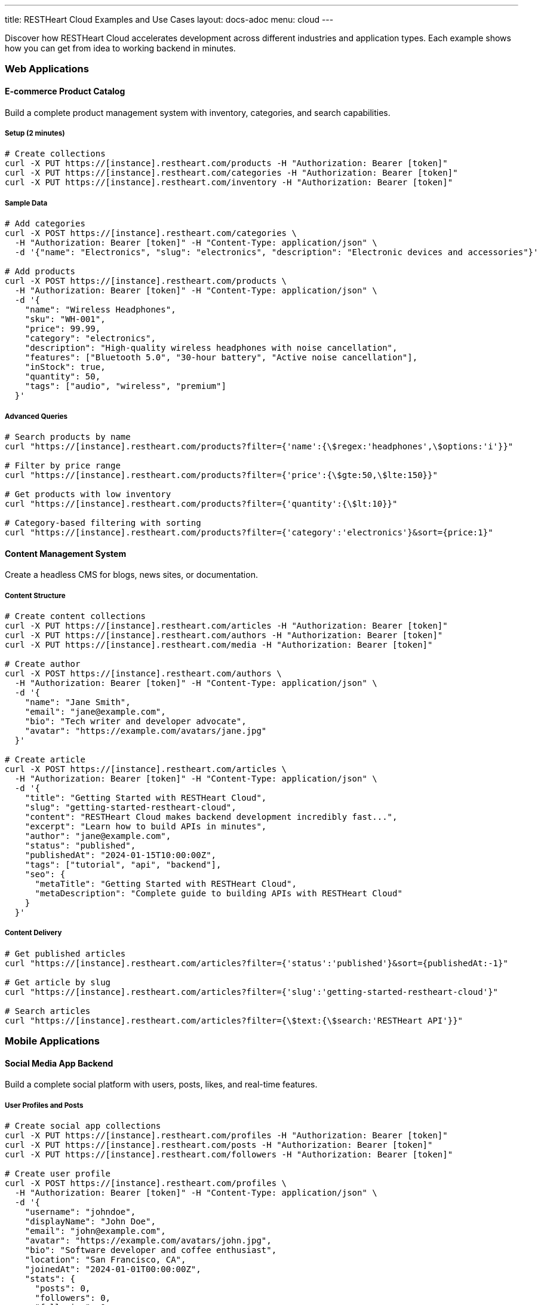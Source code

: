 ---
title: RESTHeart Cloud Examples and Use Cases
layout: docs-adoc
menu: cloud
---

Discover how RESTHeart Cloud accelerates development across different industries and application types. Each example shows how you can get from idea to working backend in minutes.

=== Web Applications

==== E-commerce Product Catalog

Build a complete product management system with inventory, categories, and search capabilities.

===== Setup (2 minutes)
[source,bash]
----
# Create collections
curl -X PUT https://[instance].restheart.com/products -H "Authorization: Bearer [token]"
curl -X PUT https://[instance].restheart.com/categories -H "Authorization: Bearer [token]"
curl -X PUT https://[instance].restheart.com/inventory -H "Authorization: Bearer [token]"
----

===== Sample Data
[source,bash]
----
# Add categories
curl -X POST https://[instance].restheart.com/categories \
  -H "Authorization: Bearer [token]" -H "Content-Type: application/json" \
  -d '{"name": "Electronics", "slug": "electronics", "description": "Electronic devices and accessories"}'

# Add products
curl -X POST https://[instance].restheart.com/products \
  -H "Authorization: Bearer [token]" -H "Content-Type: application/json" \
  -d '{
    "name": "Wireless Headphones",
    "sku": "WH-001",
    "price": 99.99,
    "category": "electronics",
    "description": "High-quality wireless headphones with noise cancellation",
    "features": ["Bluetooth 5.0", "30-hour battery", "Active noise cancellation"],
    "inStock": true,
    "quantity": 50,
    "tags": ["audio", "wireless", "premium"]
  }'
----

===== Advanced Queries
[source,bash]
----
# Search products by name
curl "https://[instance].restheart.com/products?filter={'name':{\$regex:'headphones',\$options:'i'}}"

# Filter by price range
curl "https://[instance].restheart.com/products?filter={'price':{\$gte:50,\$lte:150}}"

# Get products with low inventory
curl "https://[instance].restheart.com/products?filter={'quantity':{\$lt:10}}"

# Category-based filtering with sorting
curl "https://[instance].restheart.com/products?filter={'category':'electronics'}&sort={price:1}"
----

==== Content Management System

Create a headless CMS for blogs, news sites, or documentation.

===== Content Structure
[source,bash]
----
# Create content collections
curl -X PUT https://[instance].restheart.com/articles -H "Authorization: Bearer [token]"
curl -X PUT https://[instance].restheart.com/authors -H "Authorization: Bearer [token]"
curl -X PUT https://[instance].restheart.com/media -H "Authorization: Bearer [token]"

# Create author
curl -X POST https://[instance].restheart.com/authors \
  -H "Authorization: Bearer [token]" -H "Content-Type: application/json" \
  -d '{
    "name": "Jane Smith",
    "email": "jane@example.com",
    "bio": "Tech writer and developer advocate",
    "avatar": "https://example.com/avatars/jane.jpg"
  }'

# Create article
curl -X POST https://[instance].restheart.com/articles \
  -H "Authorization: Bearer [token]" -H "Content-Type: application/json" \
  -d '{
    "title": "Getting Started with RESTHeart Cloud",
    "slug": "getting-started-restheart-cloud",
    "content": "RESTHeart Cloud makes backend development incredibly fast...",
    "excerpt": "Learn how to build APIs in minutes",
    "author": "jane@example.com",
    "status": "published",
    "publishedAt": "2024-01-15T10:00:00Z",
    "tags": ["tutorial", "api", "backend"],
    "seo": {
      "metaTitle": "Getting Started with RESTHeart Cloud",
      "metaDescription": "Complete guide to building APIs with RESTHeart Cloud"
    }
  }'
----

===== Content Delivery
[source,bash]
----
# Get published articles
curl "https://[instance].restheart.com/articles?filter={'status':'published'}&sort={publishedAt:-1}"

# Get article by slug
curl "https://[instance].restheart.com/articles?filter={'slug':'getting-started-restheart-cloud'}"

# Search articles
curl "https://[instance].restheart.com/articles?filter={\$text:{\$search:'RESTHeart API'}}"
----

=== Mobile Applications

==== Social Media App Backend

Build a complete social platform with users, posts, likes, and real-time features.

===== User Profiles and Posts
[source,bash]
----
# Create social app collections
curl -X PUT https://[instance].restheart.com/profiles -H "Authorization: Bearer [token]"
curl -X PUT https://[instance].restheart.com/posts -H "Authorization: Bearer [token]"
curl -X PUT https://[instance].restheart.com/followers -H "Authorization: Bearer [token]"

# Create user profile
curl -X POST https://[instance].restheart.com/profiles \
  -H "Authorization: Bearer [token]" -H "Content-Type: application/json" \
  -d '{
    "username": "johndoe",
    "displayName": "John Doe",
    "email": "john@example.com",
    "avatar": "https://example.com/avatars/john.jpg",
    "bio": "Software developer and coffee enthusiast",
    "location": "San Francisco, CA",
    "joinedAt": "2024-01-01T00:00:00Z",
    "stats": {
      "posts": 0,
      "followers": 0,
      "following": 0
    }
  }'

# Create a post
curl -X POST https://[instance].restheart.com/posts \
  -H "Authorization: Bearer [token]" -H "Content-Type: application/json" \
  -d '{
    "author": "johndoe",
    "content": "Just discovered RESTHeart Cloud - amazing for rapid API development! 🚀",
    "media": [],
    "hashtags": ["#api", "#development", "#restheart"],
    "mentions": [],
    "createdAt": "2024-01-15T14:30:00Z",
    "likes": 0,
    "comments": 0,
    "shares": 0
  }'
----

===== Social Features
[source,bash]
----
# Get user timeline (posts from followed users)
curl "https://[instance].restheart.com/posts?filter={'author':{\$in:['user1','user2','user3']}}&sort={createdAt:-1}"

# Search posts by hashtag
curl "https://[instance].restheart.com/posts?filter={'hashtags':{\$in:['#api']}}"

# Get user's posts
curl "https://[instance].restheart.com/posts?filter={'author':'johndoe'}&sort={createdAt:-1}"
----

==== Fitness Tracking App

Create a comprehensive fitness backend with workouts, progress tracking, and goals.

===== Workout Data
[source,bash]
----
# Setup fitness collections
curl -X PUT https://[instance].restheart.com/workouts -H "Authorization: Bearer [token]"
curl -X PUT https://[instance].restheart.com/exercises -H "Authorization: Bearer [token]"
curl -X PUT https://[instance].restheart.com/progress -H "Authorization: Bearer [token]"

# Add exercise definitions
curl -X POST https://[instance].restheart.com/exercises \
  -H "Authorization: Bearer [token]" -H "Content-Type: application/json" \
  -d '{
    "name": "Push-ups",
    "category": "strength",
    "muscleGroups": ["chest", "shoulders", "triceps"],
    "equipment": "bodyweight",
    "instructions": "Start in plank position, lower body until chest nearly touches floor, push back up",
    "difficulty": "beginner"
  }'

# Log workout
curl -X POST https://[instance].restheart.com/workouts \
  -H "Authorization: Bearer [token]" -H "Content-Type: application/json" \
  -d '{
    "userId": "user123",
    "date": "2024-01-15T07:00:00Z",
    "duration": 45,
    "type": "strength",
    "exercises": [
      {
        "name": "Push-ups",
        "sets": [
          {"reps": 15, "weight": 0},
          {"reps": 12, "weight": 0},
          {"reps": 10, "weight": 0}
        ]
      }
    ],
    "notes": "Great morning workout, feeling strong!",
    "caloriesBurned": 200
  }'
----

=== IoT and Data Collection

==== Smart Home Monitoring

Collect and analyze data from home sensors and devices.

===== Sensor Data Collection
[source,bash]
----
# Create IoT collections
curl -X PUT https://[instance].restheart.com/devices -H "Authorization: Bearer [token]"
curl -X PUT https://[instance].restheart.com/readings -H "Authorization: Bearer [token]"
curl -X PUT https://[instance].restheart.com/alerts -H "Authorization: Bearer [token]"

# Register device
curl -X POST https://[instance].restheart.com/devices \
  -H "Authorization: Bearer [token]" -H "Content-Type: application/json" \
  -d '{
    "deviceId": "temp-sensor-01",
    "type": "temperature",
    "location": "living-room",
    "manufacturer": "SensorTech",
    "model": "ST-TEMP-100",
    "installDate": "2024-01-01T00:00:00Z",
    "status": "active"
  }'

# Submit sensor reading
curl -X POST https://[instance].restheart.com/readings \
  -H "Authorization: Bearer [token]" -H "Content-Type: application/json" \
  -d '{
    "deviceId": "temp-sensor-01",
    "timestamp": "2024-01-15T15:30:00Z",
    "measurements": {
      "temperature": 22.5,
      "humidity": 45.2,
      "batteryLevel": 85
    },
    "location": "living-room"
  }'
----

===== Data Analysis
[source,bash]
----
# Get recent readings
curl "https://[instance].restheart.com/readings?filter={'timestamp':{\$gte:'2024-01-15T00:00:00Z'}}&sort={timestamp:-1}"

# Average temperature by location
curl -X POST https://[instance].restheart.com/readings/_aggrs/avg-temp-by-location \
  -H "Authorization: Bearer [token]" -H "Content-Type: application/json" \
  -d '[
    {"$match": {"timestamp": {"$gte": "2024-01-15T00:00:00Z"}}},
    {"$group": {
      "_id": "$location",
      "avgTemp": {"$avg": "$measurements.temperature"},
      "count": {"$sum": 1}
    }}
  ]'
----

==== Environmental Monitoring

Track air quality, weather conditions, and environmental data.

===== Environmental Data
[source,bash]
----
# Environmental monitoring setup
curl -X PUT https://[instance].restheart.com/stations -H "Authorization: Bearer [token]"
curl -X PUT https://[instance].restheart.com/measurements -H "Authorization: Bearer [token]"

# Register monitoring station
curl -X POST https://[instance].restheart.com/stations \
  -H "Authorization: Bearer [token]" -H "Content-Type: application/json" \
  -d '{
    "stationId": "ENV-NYC-001",
    "name": "Central Park Station",
    "location": {
      "lat": 40.7829,
      "lng": -73.9654,
      "address": "Central Park, New York, NY"
    },
    "sensors": ["PM2.5", "PM10", "NO2", "O3", "temperature", "humidity"],
    "status": "active"
  }'

# Submit environmental measurement
curl -X POST https://[instance].restheart.com/measurements \
  -H "Authorization: Bearer [token]" -H "Content-Type: application/json" \
  -d '{
    "stationId": "ENV-NYC-001",
    "timestamp": "2024-01-15T16:00:00Z",
    "airQuality": {
      "pm25": 12.5,
      "pm10": 18.2,
      "no2": 25.1,
      "o3": 45.8,
      "aqi": 52
    },
    "weather": {
      "temperature": 18.5,
      "humidity": 62.3,
      "pressure": 1013.2,
      "windSpeed": 8.5
    }
  }'
----

=== Analytics and Reporting

==== Business Intelligence Dashboard

Create a comprehensive analytics backend for business metrics.

===== Sales Analytics
[source,bash]
----
# Business analytics setup
curl -X PUT https://[instance].restheart.com/sales -H "Authorization: Bearer [token]"
curl -X PUT https://[instance].restheart.com/customers -H "Authorization: Bearer [token]"
curl -X PUT https://[instance].restheart.com/analytics-products -H "Authorization: Bearer [token]"

# Record sale
curl -X POST https://[instance].restheart.com/sales \
  -H "Authorization: Bearer [token]" -H "Content-Type: application/json" \
  -d '{
    "orderId": "ORD-2024-001",
    "customerId": "CUST-001",
    "date": "2024-01-15T14:30:00Z",
    "items": [
      {
        "productId": "PROD-001",
        "name": "Wireless Headphones",
        "quantity": 1,
        "unitPrice": 99.99,
        "category": "electronics"
      }
    ],
    "totalAmount": 99.99,
    "currency": "USD",
    "paymentMethod": "credit_card",
    "salesRep": "john.doe@company.com",
    "region": "north-america"
  }'
----

===== Analytics Queries
[source,bash]
----
# Daily sales aggregation
curl -X POST https://[instance].restheart.com/sales/_aggrs/daily-sales \
  -H "Authorization: Bearer [token]" -H "Content-Type: application/json" \
  -d '[
    {"$match": {"date": {"$gte": "2024-01-01T00:00:00Z"}}},
    {"$group": {
      "_id": {"$dateToString": {"format": "%Y-%m-%d", "date": "$date"}},
      "totalSales": {"$sum": "$totalAmount"},
      "orderCount": {"$sum": 1},
      "avgOrderValue": {"$avg": "$totalAmount"}
    }},
    {"$sort": {"_id": 1}}
  ]'

# Top products by revenue
curl -X POST https://[instance].restheart.com/sales/_aggrs/top-products \
  -H "Authorization: Bearer [token]" -H "Content-Type: application/json" \
  -d '[
    {"$unwind": "$items"},
    {"$group": {
      "_id": "$items.productId",
      "productName": {"$first": "$items.name"},
      "totalRevenue": {"$sum": {"$multiply": ["$items.quantity", "$items.unitPrice"]}},
      "unitsSold": {"$sum": "$items.quantity"}
    }},
    {"$sort": {"totalRevenue": -1}},
    {"$limit": 10}
  ]'
----

=== Real-Time Applications

==== Live Chat System

Build a real-time messaging platform with presence and typing indicators.

===== Chat Setup
[source,bash]
----
# Chat collections
curl -X PUT https://[instance].restheart.com/rooms -H "Authorization: Bearer [token]"
curl -X PUT https://[instance].restheart.com/messages -H "Authorization: Bearer [token]"
curl -X PUT https://[instance].restheart.com/presence -H "Authorization: Bearer [token]"

# Create chat room
curl -X POST https://[instance].restheart.com/rooms \
  -H "Authorization: Bearer [token]" -H "Content-Type: application/json" \
  -d '{
    "name": "General Discussion",
    "description": "General chat for all team members",
    "type": "public",
    "createdBy": "admin",
    "createdAt": "2024-01-15T10:00:00Z",
    "members": ["alice", "bob", "charlie"],
    "settings": {
      "allowFileSharing": true,
      "maxMessageLength": 1000
    }
  }'

# Send message
curl -X POST https://[instance].restheart.com/messages \
  -H "Authorization: Bearer [token]" -H "Content-Type: application/json" \
  -d '{
    "roomId": "general-discussion",
    "sender": "alice",
    "content": "Hello everyone! 👋",
    "type": "text",
    "timestamp": "2024-01-15T15:30:00Z",
    "edited": false,
    "reactions": []
  }'
----

===== Real-time Features with WebSockets
[source,bash]
----
# Create change stream for real-time messages
curl -X POST https://[instance].restheart.com/_streams/chat-messages \
  -H "Authorization: Bearer [token]" -H "Content-Type: application/json" \
  -d '{
    "uri": "chat-messages",
    "stages": [
      {"$match": {"ns.coll": "messages"}},
      {"$project": {"_id": 1, "operationType": 1, "fullDocument": 1}}
    ]
  }'

# WebSocket connection for real-time updates
# ws://[instance].restheart.com/_streams/chat-messages
----

==== Live Polling and Voting

Create real-time polls and surveys with live result updates.

===== Polling System
[source,bash]
----
# Polling collections
curl -X PUT https://[instance].restheart.com/questions -H "Authorization: Bearer [token]"
curl -X PUT https://[instance].restheart.com/votes -H "Authorization: Bearer [token]"

# Create poll
curl -X POST https://[instance].restheart.com/questions \
  -H "Authorization: Bearer [token]" -H "Content-Type: application/json" \
  -d '{
    "title": "What is your favorite programming language?",
    "description": "Help us understand our community preferences",
    "options": [
      {"id": "js", "text": "JavaScript", "votes": 0},
      {"id": "python", "text": "Python", "votes": 0},
      {"id": "java", "text": "Java", "votes": 0},
      {"id": "go", "text": "Go", "votes": 0}
    ],
    "createdBy": "admin",
    "createdAt": "2024-01-15T10:00:00Z",
    "endDate": "2024-01-22T23:59:59Z",
    "status": "active",
    "allowMultiple": false
  }'

# Cast vote
curl -X POST https://[instance].restheart.com/votes \
  -H "Authorization: Bearer [token]" -H "Content-Type: application/json" \
  -d '{
    "pollId": "programming-languages-poll",
    "userId": "user123",
    "selectedOption": "python",
    "timestamp": "2024-01-15T15:45:00Z",
    "userAgent": "Mozilla/5.0...",
    "ipAddress": "192.168.1.100"
  }'
----

=== Advanced Integration Examples

==== Multi-tenant SaaS Application

Build a SaaS platform with proper tenant isolation and billing.

===== Tenant Management
[source,bash]
----
# SaaS collections
curl -X PUT https://[instance].restheart.com/tenants -H "Authorization: Bearer [token]"
curl -X PUT https://[instance].restheart.com/subscriptions -H "Authorization: Bearer [token]"
curl -X PUT https://[instance].restheart.com/usage -H "Authorization: Bearer [token]"

# Create tenant
curl -X POST https://[instance].restheart.com/tenants \
  -H "Authorization: Bearer [token]" -H "Content-Type: application/json" \
  -d '{
    "tenantId": "acme-corp",
    "name": "ACME Corporation",
    "plan": "professional",
    "status": "active",
    "createdAt": "2024-01-15T10:00:00Z",
    "settings": {
      "maxUsers": 50,
      "maxStorage": "10GB",
      "features": ["analytics", "integrations", "priority-support"]
    },
    "billing": {
      "email": "billing@acme.com",
      "address": "123 Business St, City, State 12345"
    }
  }'
----

===== Usage Tracking
[source,bash]
----
# Track API usage
curl -X POST https://[instance].restheart.com/usage \
  -H "Authorization: Bearer [token]" -H "Content-Type: application/json" \
  -d '{
    "tenantId": "acme-corp",
    "date": "2024-01-15",
    "metrics": {
      "apiCalls": 1250,
      "storageUsed": "2.5GB",
      "activeUsers": 23,
      "dataTransfer": "150MB"
    },
    "breakdown": {
      "endpoints": {
        "/api/users": 450,
        "/api/projects": 320,
        "/api/tasks": 480
      }
    }
  }'
----

=== Performance and Optimization

==== Caching Strategy
[source,bash]
----
# Enable caching for frequently accessed data
curl -X PUT https://[instance].restheart.com/products \
  -H "Authorization: Bearer [token]" -H "Content-Type: application/json" \
  -d '{
    "cachePolicy": {
      "enabled": true,
      "ttl": 300,
      "invalidateOn": ["POST", "PUT", "PATCH", "DELETE"]
    }
  }'
----

==== Indexing for Performance
[source,bash]
----
# Create indexes for better query performance
curl -X PUT https://[instance].restheart.com/products/_indexes/category-price \
  -H "Authorization: Bearer [token]" -H "Content-Type: application/json" \
  -d '{
    "keys": {"category": 1, "price": -1},
    "options": {"name": "category_price_idx"}
  }'

# Text index for search
curl -X PUT https://[instance].restheart.com/products/_indexes/text-search \
  -H "Authorization: Bearer [token]" -H "Content-Type: application/json" \
  -d '{
    "keys": {"name": "text", "description": "text", "tags": "text"},
    "options": {"name": "product_text_search"}
  }'
----

=== Next Steps

These examples demonstrate the power and flexibility of RESTHeart Cloud across different domains. To implement any of these solutions:

1. **Start with the Free tier** to experiment and prototype
2. **Adapt the data models** to fit your specific requirements
3. **Implement proper security** with user roles and permissions
4. **Add real-time features** using WebSocket change streams
5. **Scale up** to Shared or Dedicated tiers as your application grows

==== Learn More

* link:getting-started[Getting Started Guide] - Build your first API
* link:user-management[User Management] - Advanced authentication and authorization
* link:security[Security Best Practices] - Production-ready security
* link:../mongodb-rest/aggregations[Data Aggregations] - Advanced analytics and reporting

Ready to build your next application? Sign up at https://cloud.restheart.com and get your backend running in minutes! 🚀
